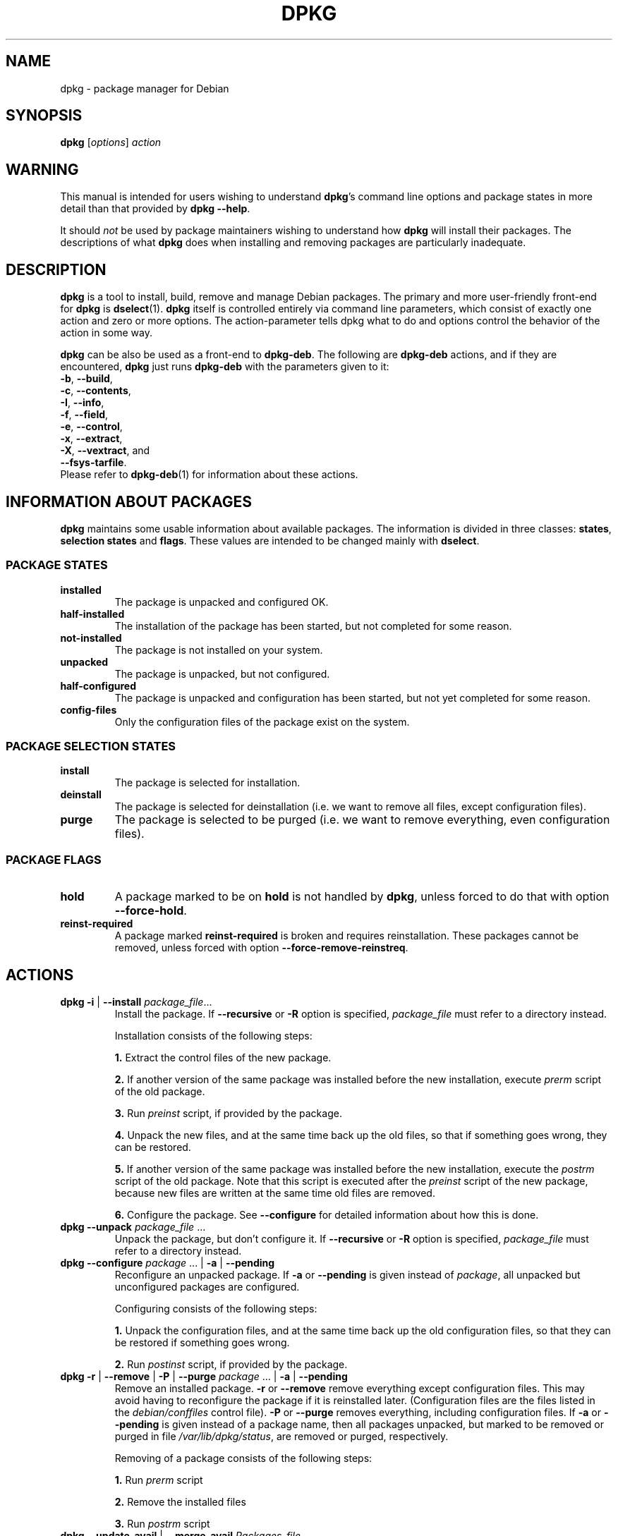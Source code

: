 .TH DPKG 1 "2006-02-11" "Debian Project" "dpkg suite"
.SH NAME
dpkg - package manager for Debian

.SH SYNOPSIS
.B dpkg
[\fIoptions\fP] \fIaction\fP

.SH WARNING
This manual is intended for users wishing to understand \fBdpkg\fP's
command line options and package states in more detail than that
provided by \fBdpkg \-\-help\fP.

It should \fInot\fP be used by package maintainers wishing to
understand how \fBdpkg\fP will install their packages.  The
descriptions of what \fBdpkg\fP does when installing and removing
packages are particularly inadequate.

.SH DESCRIPTION
\fBdpkg\fP is a tool to install, build, remove and manage
Debian packages. The primary and more user-friendly
front-end for \fBdpkg\fP is \fBdselect\fP(1).  \fBdpkg\fP itself is
controlled entirely via command line parameters, which consist of exactly
one action and zero or more options. The action-parameter tells dpkg
what to do and options control the behavior of the action in some way.

\fBdpkg\fP can be also be used as a front-end to \fBdpkg\-deb\fP.
The following
are \fBdpkg\-deb\fP actions, and if they are encountered, \fBdpkg\fP
just runs \fBdpkg\-deb\fP with the parameters given to it:
.nf
    \fB\-b\fP, \fB\-\-build\fP,
    \fB\-c\fP, \fB\-\-contents\fP,
    \fB\-I\fP, \fB\-\-info\fP,
    \fB\-f\fP, \fB\-\-field\fP,
    \fB\-e\fP, \fB\-\-control\fP,
    \fB\-x\fP, \fB\-\-extract\fP,
    \fB\-X\fP, \fB\-\-vextract\fP, and
    \fB\-\-fsys\-tarfile\fP.
.fi
Please refer to \fBdpkg\-deb\fP(1) for information about these actions.

.SH INFORMATION ABOUT PACKAGES
\fBdpkg\fP maintains some usable information about available
packages. The information is divided in three classes: \fBstates\fP,
\fBselection states\fP and \fBflags\fP.  These values are intended to
be changed mainly with \fBdselect\fP.
.SS PACKAGE STATES
.TP
.B installed
The package is unpacked and configured OK.
.TP
.B half\-installed
The installation of the package has been started, but not completed for
some reason.
.TP
.B not\-installed
The package is not installed on your system.
.TP
.B unpacked
The package is unpacked, but not configured.
.TP
.B half\-configured
The package is unpacked and configuration has been started, but not yet
completed for some reason.
.TP
.B config\-files
Only the configuration files of the package exist on the system.
.SS PACKAGE SELECTION STATES
.TP
.B install
The package is selected for installation.
.TP
.B deinstall
The package is selected for deinstallation (i.e. we want to remove all
files, except configuration files).
.TP
.B purge
The package is selected to be purged (i.e. we want to remove everything,
even configuration files).
.SS PACKAGE FLAGS
.TP
.B hold
A package marked to be on \fBhold\fP is not handled by \fBdpkg\fP,
unless forced to do that with option \fB\-\-force\-hold\fP.
.TP
.B reinst\-required
A package marked \fBreinst\-required\fP is broken and requires
reinstallation. These packages cannot be removed, unless forced with
option \fB\-\-force\-remove\-reinstreq\fP.

.SH ACTIONS
.TP
\fBdpkg \-i\fP | \fB\-\-install\fP \fIpackage_file\fP...
Install the package. If \fB\-\-recursive\fP or \fB\-R\fP option is
specified, \fIpackage_file\fP must refer to a directory instead.

Installation consists of the following steps:
.br

\fB1.\fP Extract the control files of the new package.
.br

\fB2.\fP If another version of the same package was installed before
the new installation, execute \fIprerm\fP script of the old package.
.br

\fB3.\fP Run \fIpreinst\fP script, if provided by the package.
.br

\fB4.\fP Unpack the new files, and at the same time back up the old
files, so that if something goes wrong, they can be restored.
.br

\fB5.\fP If another version of the same package was installed before
the new installation, execute the \fIpostrm\fP script of the old
package. Note that this script is executed after the \fIpreinst\fP
script of the new package, because new files are written at the same
time old files are removed.
.br

\fB6.\fP Configure the package. See \fB\-\-configure\fP for detailed
information about how this is done.
.TP
\fBdpkg \-\-unpack \fP\fIpackage_file\fP ...
Unpack the package, but don't configure it. If \fB\-\-recursive\fP or
\fB\-R\fP option is specified, \fIpackage_file\fP must refer to a
directory instead.
.TP
\fBdpkg \-\-configure \fP\fIpackage\fP ... | \fB\-a\fP | \fB\-\-pending\fP
Reconfigure an unpacked package.  If \fB\-a\fP or \fB\-\-pending\fP is
given instead of \fIpackage\fP, all unpacked but unconfigured
packages are configured.

Configuring consists of the following steps:
.br

\fB1.\fP Unpack the configuration files, and at the same time back up
the old configuration files, so that they can be restored if
something goes wrong.
.br

\fB2.\fP Run \fIpostinst\fP script, if provided by the package.
.TP
\fBdpkg \-r\fP | \fB\-\-remove\fP | \fB\-P\fP | \fB\-\-purge \fP\fIpackage\fP ... | \fB\-a\fP | \fB\-\-pending\fP
Remove an installed package.  \fB\-r\fP or \fB\-\-remove\fP remove
everything except configuration files.  This may avoid having to
reconfigure the package if it is reinstalled later.  (Configuration
files are the files listed in the \fIdebian/conffiles\fP control
file).  \fB\-P\fP or \fB\-\-purge\fP removes everything, including configuration
files.  If \fB\-a\fP or \fB\-\-pending\fP is given instead of a package
name, then all packages unpacked, but marked to be removed or purged
in file \fI/var/lib/dpkg/status\fP, are removed or purged,
respectively.

Removing of a package consists of the following steps:
.br

\fB1.\fP Run \fIprerm\fP script
.br

\fB2.\fP Remove the installed files
.br

\fB3.\fP Run \fIpostrm\fP script
.br
.TP
\fBdpkg \-\-update\-avail\fP | \fB\-\-merge\-avail\fP \fIPackages-file\fP
Update \fBdpkg\fP's and \fBdselect\fP's idea of which packages are
available.  With action \fB\-\-merge\-avail\fP, old information is
combined with information from \fIPackages-file\fP.  With action
\fB\-\-update\-avail\fP, old information is replaced with the information
in the \fIPackages-file\fP.  The \fIPackages-file\fP distributed with
Debian is simply named \fIPackages\fP.  \fBdpkg\fP keeps its
record of available packages in \fI/var/lib/dpkg/available\fP.

A simpler one-shot command to retrieve and update the \fIavailable\fR
file is \fBdselect update\fR.
.TP
\fBdpkg \-A\fP | \fB\-\-record\-avail\fP \fIpackage_file\fP ...
Update \fBdpkg\fP and \fBdselect\fP's idea of which packages are
available with information from the package \fIpackage_file\fP.  If
\fB\-\-recursive\fP or \fB\-R\fP option is specified, \fIpackage_file\fP
must refer to a directory instead.
.TP
.B dpkg \-\-forget\-old\-unavail
Forget about uninstalled unavailable packages.
.TP
.B dpkg \-\-clear\-avail
Erase the existing information about what packages are available.
.TP
\fBdpkg \-C\fP | \fB\-\-audit\fP
Searches for packages that have been installed only partially on your
system.  \fBdpkg\fP will suggest what to do with them to get them
working.
.TP
\fBdpkg \-\-get\-selections\fP [\fIpackage-name-pattern\fP...]
Get list of package selections, and write it to stdout.
.TP
.B dpkg \-\-set\-selections
Set package selections using file read from stdin.  This file should be
in the format '<package> <state>', where state is one of install, hold,
deinstall or purge.  Blank lines and comment lines beginning with '#'
are also permitted.
.TP
.B dpkg \-\-yet\-to\-unpack
Searches for packages selected for installation, but which for some
reason still haven't been installed.
.TP
.TP
.B dpkg \-\-print\-architecture
Print architecture of packages dpkg installs (for example, "i386").
.TP
.B dpkg \-\-compare\-versions \fIver1 op ver2\fP
Compare version numbers, where \fIop\fP is a binary operator.  \fBdpkg\fP
returns success (zero result) if the specified condition is satisfied,
and failure (nonzero result) otherwise.  There are
two groups of operators, which differ in how they treat an empty
\fIver1\fP or \fIver2\fP.  These treat an empty version as earlier than any
version: \fBlt le eq ne ge gt\fP.  These treat an empty version as later
than any version: \fBlt\-nl le\-nl ge\-nl gt\-nl\fP.  These are provided
only for compatibility with control file syntax: \fB< << <= = >= >>
>\fP.
.TP
.B dpkg \-\-command\-fd <n>
Accept a series of commands on input file descriptor \fB<n>\fP.  Note:
additional options set on the command line, and thru this file descriptor,
are not reset for subsequent commands executed during the same run.
.TP
.B dpkg \-\-help
Display a brief help message.
.TP
.B dpkg \-\-force\-help
Give help about the \fB\-\-force\-\fP\fIthing\fP options.
.TP
.BR "dpkg \-Dh " | " \-\-debug=help"
Give help about debugging options.
.TP
\fBdpkg \-\-licence\fP | \fBdpkg \-\-license\fP
Display \fBdpkg\fP licence.
.TP
\fBdpkg \-\-version\fP
Display \fBdpkg\fP version information.
.TP
\fBdpkg\-deb\-actions\fP
See \fBdpkg\-deb\fP(1) for more information about the following actions.

.nf
\fBdpkg \-b\fP | \fB\-\-build\fP \fIdirectory\fP [\fIfilename\fP]
    Build a deb package.
\fBdpkg \-c\fP | \fB\-\-contents\fP \fIfilename\fP
    List contents of a deb package.
\fBdpkg \-e\fP | \fB\-\-control\fP \fIfilename\fP [\fIdirectory\fP]
    Extract control-information from a package.
\fBdpkg \-x\fP | \fB\-\-extract\fP \fIfilename directory\fP
    Extract the files contained by package.
\fBdpkg \-f\fP | \fB\-\-field\fP  \fIfilename\fP [\fIcontrol-field\fP] ...
    Display control field(s) of a package.
\fBdpkg \-\-fsys\-tarfile\fP \fIfilename\fP
    Display the filesystem tar-file contained by a
    Debian package.
\fBdpkg \-I\fP | \fB\-\-info\fP \fIfilename\fP [\fIcontrol-file\fP]
    Show information about a package.
\fBdpkg \-X\fP | \fB\-\-vextract\fP \fIfilename\fP \fIdirectory\fP
    Extract and display the filenames contained by a
    package.
.fi

.TP
\fBdpkg\-query-actions\fP
See \fBdpkg\-query\fP(1) for more information about the following actions.

.nf

\fBdpkg \-l\fP | \fB\-\-list\fP \fIpackage-name-pattern\fP ...
    List packages matching given pattern.
\fBdpkg \-s\fP | \fB\-\-status\fP \fIpackage-name\fP ...
    Report status of specified package.
\fBdpkg \-L\fP | \fB\-\-listfiles\fP \fIpackage\fP ...
    List files installed to your system from \fBpackage\fP.
\fBdpkg \-S\fP | \fB\-\-search\fP \fIfilename-search-pattern\fP ...
    Search for a filename from installed packages.
\fBdpkg \-p\fP | \fB\-\-print\-avail\fP \fIpackage\fP
    Display details about \fIpackage\fP, as found in \fI/var/lib/dpkg/available\fP.
.fi



.SH OPTIONS
All options can be specified both on the commandline and in the \fBdpkg\fP
configuration file \fI/etc/dpkg/dpkg.cfg\fP. Each line in the configuration
file is either an option (exactly the same as the commandline option but
without leading dashes) or a comment (if it starts with a \fB#\fR).
.br
.TP
\fB\-\-abort\-after=\fP\fInumber\fP
Change after how many errors dpkg will abort. The default is 50.
.TP
.BR \-B | \-\-auto\-deconfigure
When a package is removed, there is a possibility that another
installed package depended on the removed package. Specifying this
option will cause automatic deconfiguration of the package which
depended on the removed package.
.TP
\fB\-D\fIoctal\fP | \fB\-\-debug=\fP\fIoctal\fP
Set debugging on.  \fIoctal\fP is formed by bitwise-orring desired
values together from the list below (note that these values may change
in future releases).  \fB\-Dh\fP or \fB\-\-debug=help\fP display these
debugging values.

 number  description
    1   Generally helpful progress information
    2   Invocation and status of maintainer scripts
   10   Output for each file processed
  100   Lots of output for each file processed
   20   Output for each configuration file
  200   Lots of output for each configuration file
   40   Dependencies and conflicts
  400   Lots of dependencies/conflicts output
 1000   Lots of drivel about e.g. the dpkg/info dir
 2000   Insane amounts of drivel
.TP
\fB\-\-force\-\fP\fIthings\fP | \fB\-\-no\-force\-\fP\fIthings\fP | \fB\-\-refuse\-\fP\fIthings\fP

Force or refuse (\fBno\-force\fP and \fBrefuse\fP mean the same thing)
to do some things.  \fIthings\fP is a comma separated list of things
specified below.  \fB\-\-force\-help\fP displays a message describing them.
Things marked with (*) are forced by default.

\fIWarning: These options are mostly intended to be used by experts
only. Using them without fully understanding their effects may break
your whole system.\fP

\fBall\fP:
Turns on(or off) all force options.

\fBauto\-select\fP(*):
Select packages to install them, and deselect packages to remove them.

\fBdowngrade\fP(*):
Install a package, even if newer version of it is already installed.

\fIWarning: At present dpkg does not do any dependency 
checking on downgrades and therefore will not warn you 
if the downgrade breaks the dependency of some other 
package.  This can have serious side effects, downgrading
essential system components can even make your whole
system unusable.  Use with care.\fP

\fBconfigure\-any\fP:
Configure also any unpacked but unconfigured packages on which the current
package depends.

\fBhold\fP:
Process packages even when marked "hold".

\fBremove\-reinstreq\fP:
Remove a package, even if it's broken and marked to require
reinstallation.  This may, for example, cause parts of the package to
remain on the system, which will then be forgotten by \fBdpkg\fP.

\fBremove\-essential\fP:
Remove, even if the package is considered essential. Essential
packages contain mostly very basic Unix commands. Removing them might
cause the whole system to stop working, so use with caution.

\fBdepends\fP:
Turn all dependency problems into warnings.

\fBdepends\-version\fP:
Don't care about versions when checking dependencies.

\fBconflicts\fP:
Install, even if it conflicts with another package. This is dangerous,
for it will usually cause overwriting of some files.

\fBconfmiss\fP:
Always install a missing configuration file. This is dangerous,
since it means not preserving a change (removing) made to the
file.

\fBconfnew\fP:
If a conffile has been modified always install the new version without
prompting, unless the \fB\-\-force\-confdef\fP is also specified, in
which case the default action is preferred.

\fBconfold\fP:
If a conffile has been modified always keep the old version without
prompting, unless the \fB\-\-force\-confdef\fP is also specified, in
which case the default action is preferred.

\fBconfdef\fP:
If a conffile has been modified always choose the default action. If
there is no default action it will stop to ask the user unless 
\fB\-\-force\-confnew\fP or \fB\-\-force\-confold\fP is also been given, in
which case it will use that to decide the final action.

\fBoverwrite\fP:
Overwrite one package's file with another's file.

\fBoverwrite\-dir\fP
Overwrite one package's directory with another's file.

\fBoverwrite\-diverted\fP:
Overwrite a diverted file with an undiverted version.

\fBarchitecture\fP:
Process even packages with the wrong architecture.

\fBbad\-path\fP:
\fBPATH\fP is missing important programs, so problems are likely.

\fBnot\-root\fP:
Try to (de)install things even when not root.

\fBbad\-verify\fP:
Install a package even if it fails authenticity check.

.TP
\fB\-\-ignore\-depends\fP=\fIpackage\fP,...
Ignore dependency-checking for specified packages (actually, checking is
performed, but only warnings about conflicts are given, nothing else).
.TP
\fB\-\-new\fP | \fB\-\-old\fP
Select new or old binary package format. This is a \fBdpkg\-deb\fP(1)
option.
.TP
.B \-\-nocheck
Don't read or check contents of control file while building a package.
This is a \fBdpkg\-deb\fP(1) option.
.TP
\fB\-\-no\-act\fP | \fB\-\-dry\-run\fP | \fB\-\-simulate\fP
Do everything which is supposed to be done, but don't write any
changes. This is used to see what would happen with the specified
action, without actually modifying anything.

Be sure to give \fB\-\-no\-act\fP before the action-parameter, or you might
end up with undesirable results.  (e.g.  \fBdpkg \-\-purge foo
\-\-no\-act\fP will first purge package foo and then try to purge package
\-\-no\-act, even though you probably expected it to actually do nothing)
.TP
\fB\-R\fP | \fB\-\-recursive\fP
Recursively handle all regular files matching pattern \fB*.deb\fP
found at specified directories and all of its subdirectories. This can
be used with \fB\-i\fP, \fB\-A\fP, \fB\-\-install\fP, \fB\-\-unpack\fP and
\fB\-\-avail\fP actions.
.TP
\fB\-G\fP
Don't install a package if a newer version of the same package is already
installed. This is an alias of \fB\-\-refuse\-downgrade.\fP
.TP
\fB\-\-root=\fP\fIdir\fP | \fB\-\-admindir=\fP\fIdir\fP | \fB\-\-instdir=\fP\fIdir\fP
Change default directories.  \fBadmindir\fP defaults to
\fI/var/lib/dpkg\fP and contains many files that give information
about status of installed or uninstalled packages, etc.  \fBinstdir\fP
defaults to \fI/\fP and refers to the directory where packages are to
be installed.  \fBinstdir\fP is also the directory passed to
\fBchroot\fP(2) before running \fIpackage\fP's installation scripts, which
means that the scripts see \fBinstdir\fP as a root directory.
Changing \fBroot\fP changes \fBinstdir\fP to \fIdir\fP and
\fBadmindir\fP to \fIdir\fP\fB/var/lib/dpkg\fP.
.TP
\fB\-O\fP | \fB\-\-selected\-only\fP
Only process the packages that are selected for installation. The
actual marking is done with \fBdselect\fP or by \fBdpkg\fP, when it
handles packages.  For example, when a package is removed, it will
be marked selected for deinstallation.
.TP
.BR \-E " | " \-\-skip\-same\-version
Don't install the package if the same version of the package is already
installed.
.TP
\fB\-\-status\-fd \fP\fI<n>\fP
Send package status info to file descriptor \fI<n>\fP.  This can be given
multiple times.  Status updates are of the form `status: <pkg>: <pkg qstate>'.
Errors are reported as `status: <pkg>: error: extend-error-message'.
Configuration file conflicts are reported as 
`status: conffile-prompt: conffile : 'current-conffile' 'new-conffile' useredited distedited'
.TP
\fB\-\-log=\fP\fIfilename\fP
Log status change updates and actions to \fIfilename\fP, instead of
the default \fI/var/log/dpkg.log\fP. If this option is given multiple
times, the last filename is used. Log messages are of the form
`YYYY-MM-DD HH:MM:SS status
<state> <pkg> <installed-version>' for status change updates;
`YYYY-MM-DD HH:MM:SS <action> <pkg> <installed-version>
<available-version>' for actions where \fI<action>\fP is one of install,
upgrade, remove, purge; and `YYYY-MM-DD HH:MM:SS conffile <filename>
<decision>' for conffile changes where \fI<decision\fP is either install
or keep.
.TP
\fB\-\-no\-debsig\fP
Do not try to verify package signatures.
.SH FILES
.TP
.I /etc/dpkg/dpkg.cfg
Configuration file with default options.
.TP
.I /var/log/dpkg.log
Default log file (see \fI/etc/dpkg/dpkg.cfg\fP(5) and option
\fB\-\-log\fP).
.P
The other files listed below are in their default directories, see option
\fB\-\-admindir\fP to see how to change locations of these files.
.TP
.I /var/lib/dpkg/available
List of available packages.
.TP
.I /var/lib/dpkg/status
Statuses of available packages. This file contains information about
whether a package is marked for removing or not, whether it is
installed or not, etc. See section \fBINFORMATION ABOUT PACKAGES\fP
for more info.
.P
The following files are components of a binary package.  See \fBdeb\fP(5)
for more information about them:
.TP
.I control
.TP
.I conffiles
.TP
.I preinst
.TP
.I postinst
.TP
.I prerm
.TP
.I postrm

.SH ENVIRONMENT VARIABLES
.TP
.B DPKG_NO_TSTP
Define this to something if you prefer \fBdpkg\fP starting a new
shell rather than suspending itself, while doing a shell escape.
.TP
.B SHELL
The program \fBdpkg\fP will execute while starting a new shell.
.TP
.B COLUMNS
Sets the number of columns \fBdpkg\fP should use when displaying formatted
text.  Currently only used by \-l.
.TP
.B DPKG_OLD_CONFFILE
Set by \fBdpkg\fP to the filename of the old configuration file 
when you start a shell to examine a changed configuration.
file.
.TP
.B DPKG_NEW_CONFFILE
Set by \fBdpkg\fP to the filename of the newversion of a configuration file
when you start a shell to examine a changed configuration.
file.

.SH EXAMPLES
To list packages related to the editor vi:
.br
\fB     dpkg \-l \(aq*vi*\(aq\fP
.br

To see the entries in \fI/var/lib/dpkg/available\fP on two packages:
.br
\fB     dpkg \-\-print\-avail elvis vim | less\fP
.br

To search the listing of packages yourself:
.br
\fB     less /var/lib/dpkg/available\fP
.br

To remove an installed elvis package:
.br
\fB     dpkg \-r elvis\fP
.br

To install a package, you first need to find it in an archive or
CDROM.  The "available" file shows that the vim package is in section
"editors":
.br
\fB     cd /cdrom/hamm/hamm/binary/editors\fP
\fB     dpkg \-i vim_4.5\-3.deb\fP
.br

To make a local copy of the package selection states:
.br
\fB     dpkg \-\-get\-selections >myselections\fP
.br

You might transfer this file to another computer, and install it there
with:
.br
\fB     dpkg \-\-set\-selections <myselections\fP
.br
Note that this will not actually install or remove anything, but just
set the selection state on the requested packages.  You will need some
other application to actually download and install the requested
packages.  For example, run \fBdselect\fP and choose "Install".

Ordinarily, you will find that \fBdselect\fP(1) provides a more
convenient way to modify the package selection states.
.br
.SH ADDITIONAL FUNCTIONALITY
Additional functionality can be gained by installing any of the
following packages: \fIapt\fR, \fIaptitude\fR and \fIdebsums\fR.

.SH SEE ALSO
\fBdselect\fP(1),
\fBdpkg\-deb\fP(1),
\fBdeb\fP(5),
\fBdeb\-control\fP(5),
\fBdpkg.cfg\fP(5),
and
\fBdpkg\-reconfigure\fP(8)

.SH BUGS

\fB\-\-no\-act\fP usually gives less information than might be helpful.

.SH AUTHORS
.nf
See \fB/usr/share/doc/dpkg/THANKS.gz\fP for the list of people who have
contributed to \fBdpkg\fP .
.fi
